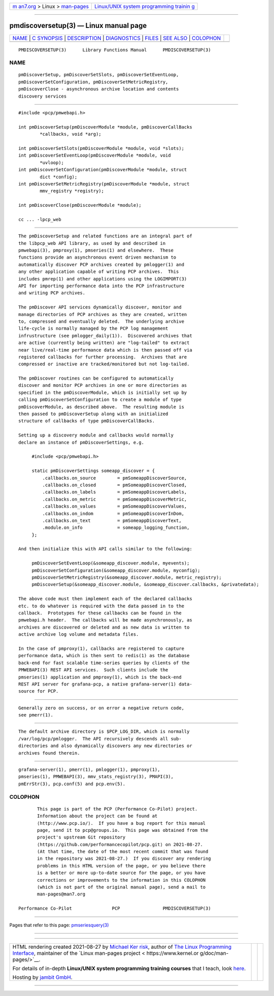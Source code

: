 .. container:: page-top

.. container:: nav-bar

   +----------------------------------+----------------------------------+
   | `m                               | `Linux/UNIX system programming   |
   | an7.org <../../../index.html>`__ | trainin                          |
   | > Linux >                        | g <http://man7.org/training/>`__ |
   | `man-pages <../index.html>`__    |                                  |
   +----------------------------------+----------------------------------+

--------------

pmdiscoversetup(3) — Linux manual page
======================================

+-----------------------------------+-----------------------------------+
| `NAME <#NAME>`__ \|               |                                   |
| `C SYNOPSIS <#C_SYNOPSIS>`__ \|   |                                   |
| `DESCRIPTION <#DESCRIPTION>`__ \| |                                   |
| `DIAGNOSTICS <#DIAGNOSTICS>`__ \| |                                   |
| `FILES <#FILES>`__ \|             |                                   |
| `SEE ALSO <#SEE_ALSO>`__ \|       |                                   |
| `COLOPHON <#COLOPHON>`__          |                                   |
+-----------------------------------+-----------------------------------+
| .. container:: man-search-box     |                                   |
+-----------------------------------+-----------------------------------+

::

   PMDISCOVERSETUP(3)      Library Functions Manual      PMDISCOVERSETUP(3)

NAME
-------------------------------------------------

::

          pmDiscoverSetup, pmDiscoverSetSlots, pmDiscoverSetEventLoop,
          pmDiscoverSetConfiguration, pmDiscoverSetMetricRegistry,
          pmDiscoverClose - asynchronous archive location and contents
          discovery services


-------------------------------------------------------------

::

          #include <pcp/pmwebapi.h>

          int pmDiscoverSetup(pmDiscoverModule *module, pmDiscoverCallBacks
                  *callbacks, void *arg);

          int pmDiscoverSetSlots(pmDiscoverModule *module, void *slots);
          int pmDiscoverSetEventLoop(pmDiscoverModule *module, void
                  *uvloop);
          int pmDiscoverSetConfiguration(pmDiscoverModule *module, struct
                  dict *config);
          int pmDiscoverSetMetricRegistry(pmDiscoverModule *module, struct
                  mmv_registry *registry);

          int pmDiscoverClose(pmDiscoverModule *module);

          cc ... -lpcp_web


---------------------------------------------------------------

::

          The pmDiscoverSetup and related functions are an integral part of
          the libpcp_web API library, as used by and described in
          pmwebapi(3), pmproxy(1), pmseries(1) and elsewhere.  These
          functions provide an asynchronous event driven mechanism to
          automatically discover PCP archives created by pmlogger(1) and
          any other application capable of writing PCP archives.  This
          includes pmrep(1) and other applications using the LOGIMPORT(3)
          API for importing performance data into the PCP infrastructure
          and writing PCP archives.

          The pmDiscover API services dynamically discover, monitor and
          manage directories of PCP archives as they are created, written
          to, compressed and eventually deleted.  The underlying archive
          life-cycle is normally managed by the PCP log management
          infrustructure (see pmlogger_daily(1)).  Discovered archives that
          are active (currently being written) are "log-tailed" to extract
          near live/real-time performance data which is then passed off via
          registered callbacks for further processing.  Archives that are
          compressed or inactive are tracked/monitored but not log-tailed.

          The pmDiscover routines can be configured to automatically
          discover and monitor PCP archives in one or more directories as
          specified in the pmDiscoverModule, which is initially set up by
          calling pmDiscoverSetConfiguration to create a module of type
          pmDiscoverModule, as described above.  The resulting module is
          then passed to pmDiscoverSetup along with an initialized
          structure of callbacks of type pmDiscoverCallBacks.

          Setting up a discovery module and callbacks would normally
          declare an instance of pmDiscoverSettings, e.g.

               #include <pcp/pmwebapi.h>

               static pmDiscoverSettings someapp_discover = {
                   .callbacks.on_source        = pmSomeappDiscoverSource,
                   .callbacks.on_closed        = pmSomeappDiscoverClosed,
                   .callbacks.on_labels        = pmSomeappDiscoverLabels,
                   .callbacks.on_metric        = pmSomeappDiscoverMetric,
                   .callbacks.on_values        = pmSomeappDiscoverValues,
                   .callbacks.on_indom         = pmSomeappDiscoverInDom,
                   .callbacks.on_text          = pmSomeappDiscoverText,
                   .module.on_info             = someapp_logging_function,
               };

          And then initialize this with API calls similar to the following:

               pmDiscoverSetEventLoop(&someapp_discover.module, myevents);
               pmDiscoverSetConfiguration(&someapp_discover.module, myconfig);
               pmDiscoverSetMetricRegistry(&someapp_discover.module, metric_registry);
               pmDiscoverSetup(&someapp_discover.module, &someapp_discover.callbacks, &privatedata);

          The above code must then implement each of the declared callbacks
          etc. to do whatever is required with the data passed in to the
          callback.  Prototypes for these callbacks can be found in the
          pmwebapi.h header.  The callbacks will be made asynchronously, as
          archives are discovered or deleted and as new data is written to
          active archive log volume and metadata files.

          In the case of pmproxy(1), callbacks are registered to capture
          performance data, which is then sent to redis(1) as the database
          back-end for fast scalable time-series queries by clients of the
          PMWEBAPI(3) REST API services.  Such clients include the
          pmseries(1) application and pmproxy(1), which is the back-end
          REST API server for grafana-pcp, a native grafana-server(1) data-
          source for PCP.


---------------------------------------------------------------

::

          Generally zero on success, or on error a negative return code,
          see pmerr(1).


---------------------------------------------------

::

          The default archive directory is $PCP_LOG_DIR, which is normally
          /var/log/pcp/pmlogger.  The API recursively descends all sub-
          directories and also dynamically discovers any new directories or
          archives found therein.


---------------------------------------------------------

::

          grafana-server(1), pmerr(1), pmlogger(1), pmproxy(1),
          pmseries(1), PMWEBAPI(3), mmv_stats_registry(3), PMAPI(3),
          pmErrStr(3), pcp.conf(5) and pcp.env(5).

COLOPHON
---------------------------------------------------------

::

          This page is part of the PCP (Performance Co-Pilot) project.
          Information about the project can be found at 
          ⟨http://www.pcp.io/⟩.  If you have a bug report for this manual
          page, send it to pcp@groups.io.  This page was obtained from the
          project's upstream Git repository
          ⟨https://github.com/performancecopilot/pcp.git⟩ on 2021-08-27.
          (At that time, the date of the most recent commit that was found
          in the repository was 2021-08-27.)  If you discover any rendering
          problems in this HTML version of the page, or you believe there
          is a better or more up-to-date source for the page, or you have
          corrections or improvements to the information in this COLOPHON
          (which is not part of the original manual page), send a mail to
          man-pages@man7.org

   Performance Co-Pilot               PCP                PMDISCOVERSETUP(3)

--------------

Pages that refer to this page:
`pmseriesquery(3) <../man3/pmseriesquery.3.html>`__

--------------

--------------

.. container:: footer

   +-----------------------+-----------------------+-----------------------+
   | HTML rendering        |                       | |Cover of TLPI|       |
   | created 2021-08-27 by |                       |                       |
   | `Michael              |                       |                       |
   | Ker                   |                       |                       |
   | risk <https://man7.or |                       |                       |
   | g/mtk/index.html>`__, |                       |                       |
   | author of `The Linux  |                       |                       |
   | Programming           |                       |                       |
   | Interface <https:     |                       |                       |
   | //man7.org/tlpi/>`__, |                       |                       |
   | maintainer of the     |                       |                       |
   | `Linux man-pages      |                       |                       |
   | project <             |                       |                       |
   | https://www.kernel.or |                       |                       |
   | g/doc/man-pages/>`__. |                       |                       |
   |                       |                       |                       |
   | For details of        |                       |                       |
   | in-depth **Linux/UNIX |                       |                       |
   | system programming    |                       |                       |
   | training courses**    |                       |                       |
   | that I teach, look    |                       |                       |
   | `here <https://ma     |                       |                       |
   | n7.org/training/>`__. |                       |                       |
   |                       |                       |                       |
   | Hosting by `jambit    |                       |                       |
   | GmbH                  |                       |                       |
   | <https://www.jambit.c |                       |                       |
   | om/index_en.html>`__. |                       |                       |
   +-----------------------+-----------------------+-----------------------+

--------------

.. container:: statcounter

   |Web Analytics Made Easy - StatCounter|

.. |Cover of TLPI| image:: https://man7.org/tlpi/cover/TLPI-front-cover-vsmall.png
   :target: https://man7.org/tlpi/
.. |Web Analytics Made Easy - StatCounter| image:: https://c.statcounter.com/7422636/0/9b6714ff/1/
   :class: statcounter
   :target: https://statcounter.com/
